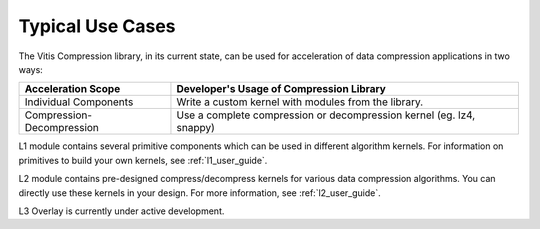 .. CompressionLib_Docs documentation master file, created by
   sphinx-quickstart on Thu Jun 20 14:04:09 2020.
   You can adapt this file completely to your liking, but it should at least
   contain the root `toctree` directive.

.. meta::
   :keywords: Vitis, Library, Data Compression, Xilinx, L1, L2, L3, Overlay, OpenCL Kernel, FPGA Kernel, HLS Kernel
   :description: Typlical usecases of Vitis Data Compression Library

.. _use_case:

Typical Use Cases
=================

The Vitis Compression library, in its current state, can be used for acceleration of data compression applications in two ways:

+-----------------------------+--------------------------------------------------------------------------------+
| Acceleration Scope          | Developer's Usage of Compression Library                                       |
+=============================+================================================================================+
| Individual Components       | Write a custom kernel with modules from the library.                           |
+-----------------------------+--------------------------------------------------------------------------------+
| Compression-Decompression   | Use a complete compression or decompression kernel (eg. lz4, snappy)           |
+-----------------------------+--------------------------------------------------------------------------------+


L1 module contains several primitive components which can be used in different algorithm kernels. For information on primitives to build your own kernels, see :ref:`l1_user_guide`.

L2 module contains pre-designed compress/decompress kernels for various data compression algorithms. You can directly use these kernels in your design. For more information, see :ref:`l2_user_guide`.


.. note::
L3 Overlay is currently under active development.

